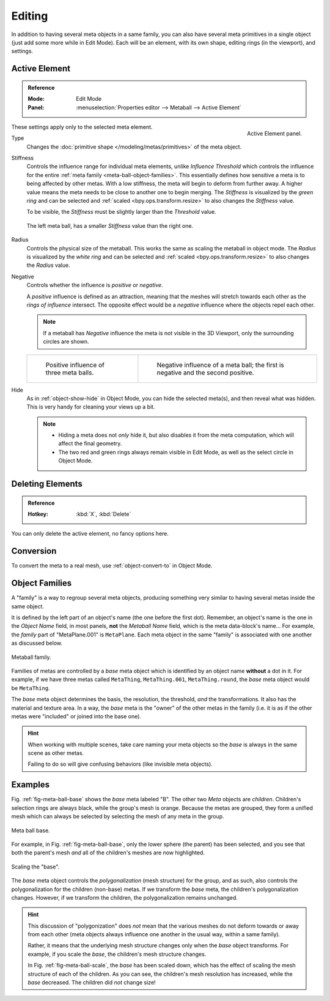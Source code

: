 .. _meta-ball-editing:

*******
Editing
*******

In addition to having several meta objects in a same family,
you can also have several meta primitives in a single object (just add some more while in Edit Mode).
Each will be an element, with its own shape, editing rings (in the viewport), and settings.


Active Element
==============

.. admonition:: Reference
   :class: refbox

   :Mode:      Edit Mode
   :Panel:     :menuselection:`Properties editor --> Metaball --> Active Element`

.. figure:: /images/modeling_metas_properties_active-element-panel.png
   :align: right

   Active Element panel.

These settings apply only to the selected meta element.

Type
   Changes the :doc:`primitive shape </modeling/metas/primitives>` of the meta object.

Stiffness
   Controls the influence range for individual meta elements, unlike *Influence Threshold*
   which controls the influence for the entire :ref:`meta family <meta-ball-object-families>`.
   This essentially defines how sensitive a meta is to being affected by other metas.
   With a low stiffness, the meta will begin to deform from further away.
   A higher value means the meta needs to be close to another one to begin merging.
   The *Stiffness* is visualized by the *green ring* and can be selected and :ref:`scaled <bpy.ops.transform.resize>`
   to also changes the *Stiffness* value.

   To be visible, the *Stiffness* must be slightly larger than the *Threshold* value.

   .. _fig-meta-edit-stiffness:

   .. figure:: /images/modeling_metas_editing_stiffness.png
      :align: center
      :width: 450px

      The left meta ball, has a smaller *Stiffness* value than the right one.

Radius
   Controls the physical size of the metaball.
   This works the same as scaling the metaball in object mode.
   The *Radius* is visualized by the *white ring* and can be selected and :ref:`scaled <bpy.ops.transform.resize>`
   to also changes the *Radius* value.

.. _meta-ball-editing-negative-influence:

Negative
   Controls whether the influence is *positive* or *negative*.

   A *positive* influence is defined as an attraction,
   meaning that the meshes will stretch towards each other as the *rings of influence* intersect.
   The opposite effect would be a *negative* influence where the objects repel each other.

   .. note::

      If a metaball has *Negative* influence the meta is not visible in the 3D Viewport,
      only the surrounding circles are shown.

   .. list-table::

      * - .. figure:: /images/modeling_metas_editing_family.png

             Positive influence of three meta balls.

        - .. figure:: /images/modeling_metas_editing_negative-influence.png

             Negative influence of a meta ball;
             the first is negative and the second positive.

Hide
   As in :ref:`object-show-hide` in Object Mode, you can hide the selected meta(s),
   and then reveal what was hidden. This is very handy for cleaning your views up a bit.

   .. note::

      - Hiding a meta does not *only* hide it, but also disables it from the meta computation,
        which will affect the final geometry.

      - The two red and green rings always remain visible in Edit Mode,
        as well as the select circle in Object Mode.


Deleting Elements
=================

.. admonition:: Reference
   :class: refbox

   :Hotkey:    :kbd:`X`, :kbd:`Delete`

You can only delete the active element, no fancy options here.


Conversion
==========

To convert the meta to a real mesh, use :ref:`object-convert-to` in Object Mode.


.. _meta-ball-object-families:

Object Families
===============

A "family" is a way to regroup several meta objects,
producing something very similar to having several metas inside the same object.

It is defined by the left part of an object's name (the one before the first dot).
Remember, an object's name is the one in the *Object Name* field, in most panels,
**not** the *Metaball Name* field, which is the meta data-block's name...
For example, the *family* part of "MetaPlane.001" is ``MetaPlane``.
Each meta object in the same "family" is associated with one another as discussed below.

.. figure:: /images/modeling_metas_editing_family.png
   :align: center
   :width: 450px

   Metaball family.

Families of metas are controlled by a *base* meta object which is identified by
an object name **without** a dot in it. For example,
if we have three metas called ``MetaThing``, ``MetaThing.001``,
``MetaThing.round``, the *base* meta object would be ``MetaThing``.

The *base* meta object determines the basis, the resolution, the threshold,
*and* the transformations. It also has the material and texture area.
In a way, the *base* meta is the "owner" of the other metas in the family
(i.e. it is as if the other metas were "included" or joined into the base one).

.. hint::

   When working with multiple scenes,
   take care naming your meta objects so the *base* is always in the same scene as other metas.

   Failing to do so will give confusing behaviors (like invisible meta objects).


Examples
========

Fig. :ref:`fig-meta-ball-base` shows the *base* meta labeled "B".
The other two *Meta* objects are *children*. Children's selection rings are always black,
while the group's mesh is orange. Because the metas are grouped,
they form a unified mesh which can always be selected by selecting the mesh of any meta in the group.

.. _fig-meta-ball-base:

.. figure:: /images/modeling_metas_editing_base-example.png
   :align: center
   :width: 450px

   Meta ball base.

For example, in Fig. :ref:`fig-meta-ball-base`, only the lower sphere (the parent) has been selected,
and you see that both the parent's mesh *and* all of the children's meshes are now highlighted.

.. _fig-meta-ball-scale:

.. figure:: /images/modeling_metas_editing_base-example-scale.png
   :align: center
   :width: 450px

   Scaling the "base".

The *base* meta object controls the *polygonalization* (mesh structure) for the group, and
as such, also controls the polygonalization for the children (non-base) metas.
If we transform the *base* meta, the children's polygonalization changes.
However, if we transform the children, the polygonalization remains unchanged.

.. hint::

   This discussion of "polygonization" does *not* mean that the various meshes do not deform
   towards or away from each other (meta objects always influence one another in the usual way,
   within a same family).

   Rather, it means that the underlying mesh structure changes only when the *base* object transforms.
   For example, if you scale the *base*, the children's mesh structure changes.

   In Fig. :ref:`fig-meta-ball-scale`, the *base* has been scaled down,
   which has the effect of scaling the mesh structure of each of the children. As you can see,
   the children's mesh resolution has increased, while the *base* decreased.
   The children did *not* change size!
